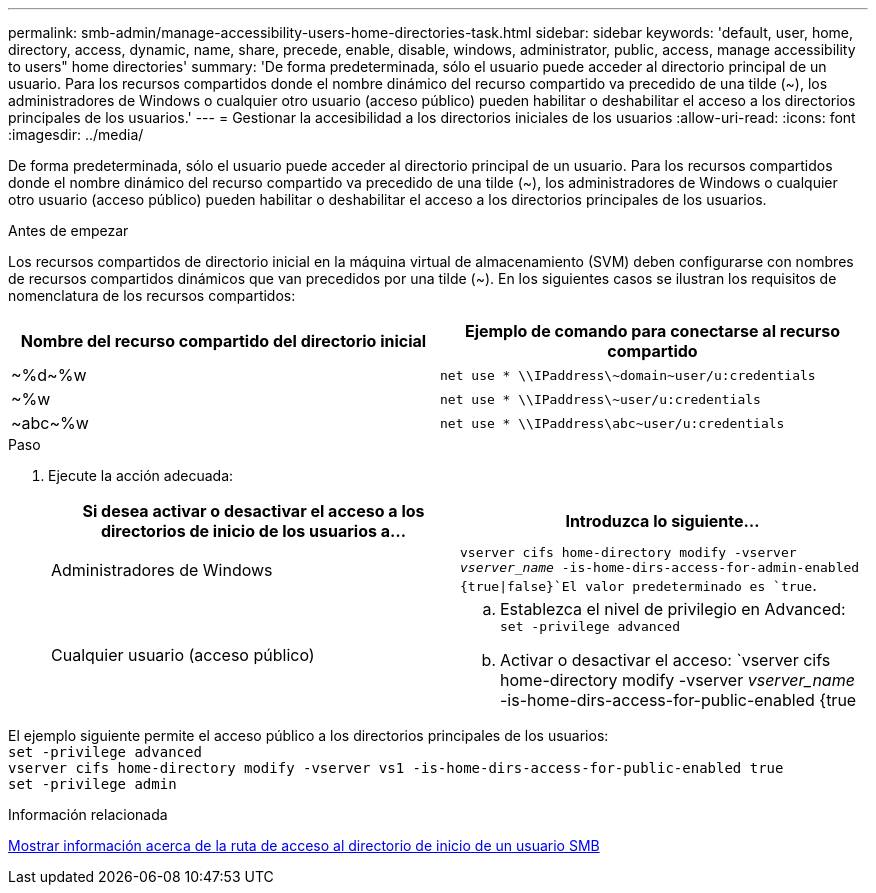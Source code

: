 ---
permalink: smb-admin/manage-accessibility-users-home-directories-task.html 
sidebar: sidebar 
keywords: 'default, user, home, directory, access, dynamic, name, share, precede, enable, disable, windows, administrator, public, access, manage accessibility to users" home directories' 
summary: 'De forma predeterminada, sólo el usuario puede acceder al directorio principal de un usuario. Para los recursos compartidos donde el nombre dinámico del recurso compartido va precedido de una tilde ({tilde}), los administradores de Windows o cualquier otro usuario (acceso público) pueden habilitar o deshabilitar el acceso a los directorios principales de los usuarios.' 
---
= Gestionar la accesibilidad a los directorios iniciales de los usuarios
:allow-uri-read: 
:icons: font
:imagesdir: ../media/


[role="lead"]
De forma predeterminada, sólo el usuario puede acceder al directorio principal de un usuario. Para los recursos compartidos donde el nombre dinámico del recurso compartido va precedido de una tilde ({tilde}), los administradores de Windows o cualquier otro usuario (acceso público) pueden habilitar o deshabilitar el acceso a los directorios principales de los usuarios.

.Antes de empezar
Los recursos compartidos de directorio inicial en la máquina virtual de almacenamiento (SVM) deben configurarse con nombres de recursos compartidos dinámicos que van precedidos por una tilde ({tilde}). En los siguientes casos se ilustran los requisitos de nomenclatura de los recursos compartidos:

|===
| Nombre del recurso compartido del directorio inicial | Ejemplo de comando para conectarse al recurso compartido 


 a| 
{tilde}%d{tilde}%w
 a| 
`net use * {backslash}{backslash}IPaddress{backslash}{tilde}domain{tilde}user/u:credentials`



 a| 
{tilde}%w
 a| 
`net use * {backslash}{backslash}IPaddress{backslash}{tilde}user/u:credentials`



 a| 
{tilde}abc{tilde}%w
 a| 
`net use * {backslash}{backslash}IPaddress{backslash}abc{tilde}user/u:credentials`

|===
.Paso
. Ejecute la acción adecuada:
+
|===
| Si desea activar o desactivar el acceso a los directorios de inicio de los usuarios a... | Introduzca lo siguiente... 


| Administradores de Windows | `vserver cifs home-directory modify -vserver _vserver_name_ -is-home-dirs-access-for-admin-enabled {true{vbar}false}`El valor predeterminado es `true`. 


| Cualquier usuario (acceso público)  a| 
.. Establezca el nivel de privilegio en Advanced: +
`set -privilege advanced`
.. Activar o desactivar el acceso: `vserver cifs home-directory modify -vserver _vserver_name_ -is-home-dirs-access-for-public-enabled {true|false}` + el valor predeterminado es `false`.
.. Vuelva al nivel de privilegio de administrador: +
`set -privilege admin`


|===


El ejemplo siguiente permite el acceso público a los directorios principales de los usuarios: +
`set -privilege advanced` +
`vserver cifs home-directory modify -vserver vs1 -is-home-dirs-access-for-public-enabled true` +
`set -privilege admin`

.Información relacionada
xref:display-user-home-directory-path-task.adoc[Mostrar información acerca de la ruta de acceso al directorio de inicio de un usuario SMB]
